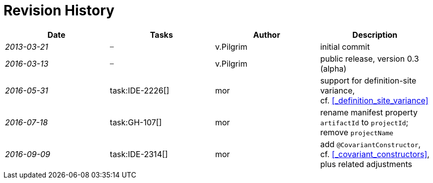 .Revision History
[discrete]
= Revision History

[cols="^e,^,^,<"]
|===
|Date |Tasks |Author |Description

|2013-03-21 m| – |v.Pilgrim |initial commit
|2016-03-13 m| – |v.Pilgrim |public release, version 0.3 (alpha)
|2016-05-31 | task:IDE-2226[] |mor |support for definition-site variance,
cf. <<_definition_site_variance>>
|2016-07-18 | task:GH-107[] |mor |rename manifest property `artifactId` to `projectId`; remove `projectName`
|2016-09-09 | task:IDE-2314[] |mor |add `@CovariantConstructor`, cf. <<_covariant_constructors>>, plus related
adjustments
|===
